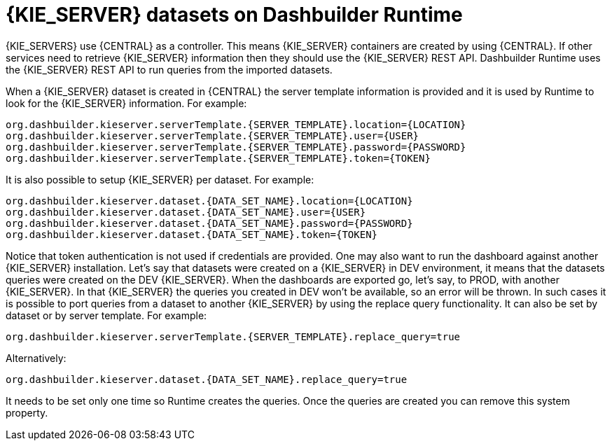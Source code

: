 [id='datasets-dashbuilder-runtimes-con']
= {KIE_SERVER} datasets on Dashbuilder Runtime

{KIE_SERVERS} use {CENTRAL} as a controller. This means {KIE_SERVER} containers are created by using {CENTRAL}. If other services need to retrieve {KIE_SERVER} information then they should use the {KIE_SERVER} REST API. Dashbuilder Runtime uses the {KIE_SERVER} REST API to run queries from the imported datasets.

When a {KIE_SERVER} dataset is created in {CENTRAL} the server template information is provided and it is used by Runtime to look for the {KIE_SERVER} information. For example:

----
org.dashbuilder.kieserver.serverTemplate.{SERVER_TEMPLATE}.location={LOCATION}
org.dashbuilder.kieserver.serverTemplate.{SERVER_TEMPLATE}.user={USER}
org.dashbuilder.kieserver.serverTemplate.{SERVER_TEMPLATE}.password={PASSWORD}
org.dashbuilder.kieserver.serverTemplate.{SERVER_TEMPLATE}.token={TOKEN}
----

It is also possible to setup {KIE_SERVER} per dataset. For example:

----
org.dashbuilder.kieserver.dataset.{DATA_SET_NAME}.location={LOCATION}
org.dashbuilder.kieserver.dataset.{DATA_SET_NAME}.user={USER}
org.dashbuilder.kieserver.dataset.{DATA_SET_NAME}.password={PASSWORD}
org.dashbuilder.kieserver.dataset.{DATA_SET_NAME}.token={TOKEN}
----

Notice that token authentication is not used if credentials are provided. One may also want to run the dashboard against another {KIE_SERVER} installation. Let’s say that datasets were created on a {KIE_SERVER} in DEV environment, it means that the datasets queries were created on the DEV {KIE_SERVER}. When the dashboards are exported go, let’s say, to PROD, with another {KIE_SERVER}. In that {KIE_SERVER} the queries you created in DEV won't be available, so an error will be thrown. In such cases it is possible to port queries from a dataset to another {KIE_SERVER} by using the replace query functionality. It can also be set by dataset or by server template. For example:

----
org.dashbuilder.kieserver.serverTemplate.{SERVER_TEMPLATE}.replace_query=true
----

Alternatively:

----
org.dashbuilder.kieserver.dataset.{DATA_SET_NAME}.replace_query=true
----

It needs to be set only one time so Runtime creates the queries. Once the queries are created you can remove this system property.
